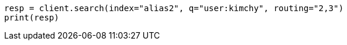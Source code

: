 // indices/aliases.asciidoc:382

[source, python]
----
resp = client.search(index="alias2", q="user:kimchy", routing="2,3")
print(resp)
----